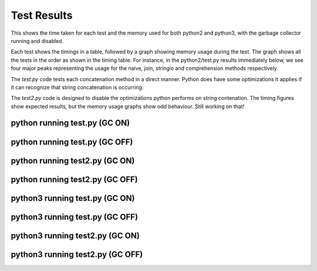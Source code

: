 Test Results
============

This shows the time taken for each test and the memory used for both python2 and
python3, with the garbage collector running and disabled.

Each test shows the timings in a table, followed by a graph showing memory
usage during the test.  The graph shows all the tests in the order as shown
in the timing table.  For instance, in the python2/test.py results immediately
below, we see four major peaks representing the usage for the naive, join,
stringio and comprehension methods respectively.

The *test.py* code tests each concatenation method in a direct manner.  Python
does have some optimizations it applies if it can recognize that string
concatenation is occurring.

The *test2.py* code is designed to disable the optimizations python performs on
string contenation.  The timing figures show expected results, but the memory
usage graphs show odd behaviour.  Still working on that!

python running test.py (GC ON)
-------------------------------


.. image:: test.py.python.log.png

python running test.py (GC OFF)
-------------------------------


.. image:: test.py.python-g.log.png

python running test2.py (GC ON)
-------------------------------


.. image:: test2.py.python.log.png

python running test2.py (GC OFF)
-------------------------------


.. image:: test2.py.python-g.log.png

python3 running test.py (GC ON)
-------------------------------


.. image:: test.py.python3.log.png

python3 running test.py (GC OFF)
-------------------------------


.. image:: test.py.python3-g.log.png

python3 running test2.py (GC ON)
-------------------------------


.. image:: test2.py.python3.log.png

python3 running test2.py (GC OFF)
-------------------------------


.. image:: test2.py.python3-g.log.png

